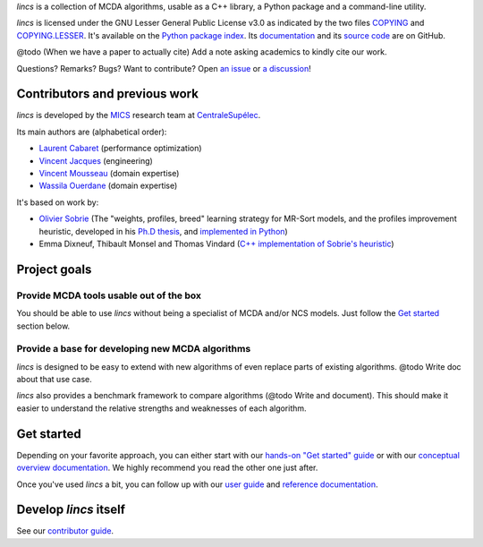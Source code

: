 .. Copyright 2023 Vincent Jacques

.. WARNING, this README is rendered to HTML in several places
    - on GitHub (https://github.com/mics-lab/lincs/)
    - on PyPI after publication of the package (https://pypi.org/project/lincs/)
    - on GitHub Pages (https://mics-lab.github.io/lincs/)
    So when you change it, take care to check all those places.

*lincs* is a collection of MCDA algorithms, usable as a C++ library, a Python package and a command-line utility.

*lincs* is licensed under the GNU Lesser General Public License v3.0 as indicated by the two files `COPYING <COPYING>`_ and `COPYING.LESSER <COPYING.LESSER>`_.
It's available on the `Python package index <https://pypi.org/project/lincs/>`_.
Its `documentation <http://mics-lab.github.io/lincs/>`_
and its `source code <https://github.com/mics-lab/lincs/>`_ are on GitHub.


@todo (When we have a paper to actually cite) Add a note asking academics to kindly cite our work.

Questions? Remarks? Bugs? Want to contribute? Open `an issue <https://github.com/MICS-Lab/lincs/issues>`_ or `a discussion <https://github.com/MICS-Lab/lincs/discussions>`_!


Contributors and previous work
==============================

*lincs* is developed by the `MICS <https://mics.centralesupelec.fr/>`_ research team at `CentraleSupélec <https://www.centralesupelec.fr/>`_.

Its main authors are (alphabetical order):

- `Laurent Cabaret <https://cabaretl.pages.centralesupelec.fr/>`_ (performance optimization)
- `Vincent Jacques <https://vincent-jacques.net>`_ (engineering)
- `Vincent Mousseau <https://www.centralesupelec.fr/fr/2EBDCB86-64A4-4747-96E8-C3066CB61F3D>`_ (domain expertise)
- `Wassila Ouerdane <https://wassilaouerdane.github.io/>`_ (domain expertise)

It's based on work by:

- `Olivier Sobrie <http://olivier.sobrie.be/>`_ (The "weights, profiles, breed" learning strategy for MR-Sort models, and the profiles improvement heuristic, developed in his `Ph.D thesis <http://olivier.sobrie.be/papers/phd_2016_sobrie.pdf>`_, and `implemented in Python <https://github.com/oso/pymcda>`_)
- Emma Dixneuf, Thibault Monsel and Thomas Vindard (`C++ implementation of Sobrie's heuristic <https://github.com/Mostah/fastPL/>`_)


Project goals
=============

Provide MCDA tools usable out of the box
----------------------------------------

You should be able to use *lincs* without being a specialist of MCDA and/or NCS models.
Just follow the `Get started <#get-started>`_ section below.

Provide a base for developing new MCDA algorithms
-------------------------------------------------

*lincs* is designed to be easy to extend with new algorithms of even replace parts of existing algorithms.
@todo Write doc about that use case.

*lincs* also provides a benchmark framework to compare algorithms (@todo Write and document).
This should make it easier to understand the relative strengths and weaknesses of each algorithm.


Get started
===========

Depending on your favorite approach, you can either start with our `hands-on "Get started" guide <https://mics-lab.github.io/lincs/get-started.html>`_
or with our `conceptual overview documentation <https://mics-lab.github.io/lincs/conceptual-overview.html>`_.
We highly recommend you read the other one just after.

Once you've used *lincs* a bit, you can follow up with our `user guide <https://mics-lab.github.io/lincs/user-guide.html>`_
and `reference documentation <https://mics-lab.github.io/lincs/reference.html>`_.


Develop *lincs* itself
======================

See our `contributor guide <https://mics-lab.github.io/lincs/contributor-guide.html>`_.
